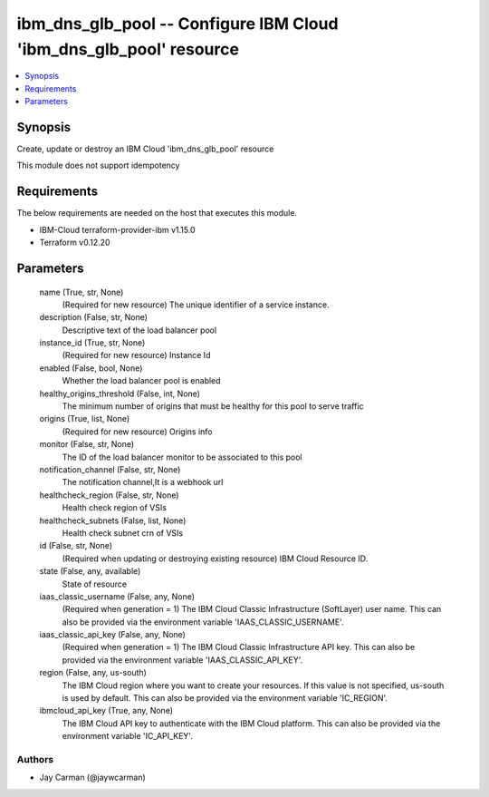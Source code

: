 
ibm_dns_glb_pool -- Configure IBM Cloud 'ibm_dns_glb_pool' resource
===================================================================

.. contents::
   :local:
   :depth: 1


Synopsis
--------

Create, update or destroy an IBM Cloud 'ibm_dns_glb_pool' resource

This module does not support idempotency



Requirements
------------
The below requirements are needed on the host that executes this module.

- IBM-Cloud terraform-provider-ibm v1.15.0
- Terraform v0.12.20



Parameters
----------

  name (True, str, None)
    (Required for new resource) The unique identifier of a service instance.


  description (False, str, None)
    Descriptive text of the load balancer pool


  instance_id (True, str, None)
    (Required for new resource) Instance Id


  enabled (False, bool, None)
    Whether the load balancer pool is enabled


  healthy_origins_threshold (False, int, None)
    The minimum number of origins that must be healthy for this pool to serve traffic


  origins (True, list, None)
    (Required for new resource) Origins info


  monitor (False, str, None)
    The ID of the load balancer monitor to be associated to this pool


  notification_channel (False, str, None)
    The notification channel,It is a webhook url


  healthcheck_region (False, str, None)
    Health check region of VSIs


  healthcheck_subnets (False, list, None)
    Health check subnet crn of VSIs


  id (False, str, None)
    (Required when updating or destroying existing resource) IBM Cloud Resource ID.


  state (False, any, available)
    State of resource


  iaas_classic_username (False, any, None)
    (Required when generation = 1) The IBM Cloud Classic Infrastructure (SoftLayer) user name. This can also be provided via the environment variable 'IAAS_CLASSIC_USERNAME'.


  iaas_classic_api_key (False, any, None)
    (Required when generation = 1) The IBM Cloud Classic Infrastructure API key. This can also be provided via the environment variable 'IAAS_CLASSIC_API_KEY'.


  region (False, any, us-south)
    The IBM Cloud region where you want to create your resources. If this value is not specified, us-south is used by default. This can also be provided via the environment variable 'IC_REGION'.


  ibmcloud_api_key (True, any, None)
    The IBM Cloud API key to authenticate with the IBM Cloud platform. This can also be provided via the environment variable 'IC_API_KEY'.













Authors
~~~~~~~

- Jay Carman (@jaywcarman)

